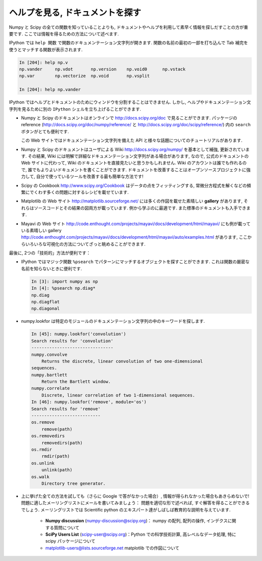.. _help:

ヘルプを見る, ドキュメントを探す
================================

.. Getting help and finding documentation
.. =========================================

.. only:: latex

    :author: Emmanuelle Gouillart

Numpy と Scipy の全ての関数を知っていることよりも,
ドキュメントやヘルプを利用して素早く情報を探しだすことの方が重要です.
ここでは情報を得るための方法について述べます.

.. Rather than knowing all functions in Numpy and Scipy, it is important to
.. find rapidly information throughout the documentation and the available
.. help. Here are some ways to get information:

IPython では ``help 関数`` で関数のドキュメンテーション文字列が開きます.
関数の名前の最初の一部を打ち込んで Tab 補完を使うとマッチする関数が表示されます.

.. * In Ipython, ``help function`` opens the docstring of the function. Only
..   type the beginning of the function's name and use tab completion to
..   display the matching functions.

.. sourcecode:: ipython

    In [204]: help np.v
    np.vander     np.vdot       np.version    np.void0      np.vstack
    np.var        np.vectorize  np.void       np.vsplit     
    
    In [204]: help np.vander
	
IPython ではヘルプとドキュメントのためにウィンドウを分割することはできません.
しかし, ヘルプやドキュメンテーション文字列を見るために別の ``IPython`` シェルを立ち上げることができます.

.. In Ipython it is not possible to open a separated window for help and
.. documentation; however one can always open a second ``Ipython`` shell
.. just to display help and docstrings...

* Numpy と Scipy のドキュメントはオンラインで http://docs.scipy.org/doc で見ることができます.
  パッケージの reference (http://docs.scipy.org/doc/numpy/reference/ と
  http://docs.scipy.org/doc/scipy/reference/) 内の ``search`` ボタンがとても便利です.

  この Web サイトではドキュメンテーション文字列を備えた API と様々な話題についてのチュートリアルがあります.

  .. image:: scipy_doc.png
     :align: center
     :scale: 80

.. * Numpy's and Scipy's documentations can be browsed online on
..   http://docs.scipy.org/doc. The ``search`` button is quite useful inside
..   the reference documentation of the two packages
..   (http://docs.scipy.org/doc/numpy/reference/ and
..   http://docs.scipy.org/doc/scipy/reference/). 

..   Tutorials on various topics as well as the complete API with all
..   docstrings are found on this website.


..   .. image:: scipy_doc.png
..      :align: center
..      :scale: 80

* Numpy と Scipy のドキュメントはユーザによる Wiki http://docs.scipy.org/numpy/
  を基本として補強, 更新されています.
  その結果, Wiki には明解で詳細なドキュメンテーション文字列がある場合があります,
  なので, 公式のドキュメントの Web サイトに代わって, Wiki のドキュメントを直接見たいと思うかもしれません.
  Wiki のアカウントは誰でも作れるので, 誰でもよりよいドキュメントを書くことができます.
  ドキュメントを改善することはオープンソースプロジェクトに強力して,
  自分で使っているツールを改善する最も簡単な方法です!

  .. image:: docwiki.png
     :align: center
     :scale: 80

.. * Numpy's and Scipy's documentation is enriched and updated on a regular
..   basis by users on a wiki http://docs.scipy.org/numpy/. As a result,
..   some docstrings are clearer or more detailed on the wiki, and you may
..   want to read directly the documentation on the wiki instead of the
..   official documentation website. Note that anyone can create an account on
..   the wiki and write better documentation; this is an easy way to
..   contribute to an open-source project and improve the tools you are
..   using!

..   .. image:: docwiki.png
..      :align: center
..      :scale: 80

* Scipy の Cookbook http://www.scipy.org/Cookbook はデータの点をフィッティングする,
  常微分方程式を解くなどの頻繁にでくわす多くの問題に対するレシピを載せています.

.. * Scipy's cookbook http://www.scipy.org/Cookbook gives recipes on many
..   common problems frequently encountered, such as fitting data points,
..   solving ODE, etc. 


* Matplotlib の Web サイト http://matplotlib.sourceforge.net/ には多くの作図を載せた素晴しい
  **gallery** があります, それらはソースコードとその結果の図両方が載っています.
  例から学ぶのに最適です. また標準のドキュメントも入手できます.

  .. image:: matplotlib.png
     :align: center
     :scale: 80

.. * Matplotlib's website http://matplotlib.sourceforge.net/ features a very
..   nice **gallery** with a large number of plots, each of them shows both
..   the source code and the resulting plot. This is very useful for
..   learning by example. More standard documentation is also available. 


.. .. image:: matplotlib.png
..    :align: center
..    :scale: 80

* Mayavi の Web サイト
  http://code.enthought.com/projects/mayavi/docs/development/html/mayavi/
  にも例が載っている素晴しい gallery 
  http://code.enthought.com/projects/mayavi/docs/development/html/mayavi/auto/examples.html
  があります, ここからいろいろな可視化の方法についてざっと眺めることができます.

  .. image:: mayavi_website.png
     :align: center
     :scale: 80

.. * Mayavi's website
..   http://code.enthought.com/projects/mayavi/docs/development/html/mayavi/
..   also has a very nice gallery of examples
..   http://code.enthought.com/projects/mayavi/docs/development/html/mayavi/auto/examples.html
..   in which one can browse for different visualization solutions.

.. .. image:: mayavi_website.png
..    :align: center
..    :scale: 80

最後に, 2つの「技術的」方法が便利です：

* IPython ではマジック関数 ``%psearch`` でパターンにマッチするオブジェクトを探すことができます.
  これは関数の厳密な名前を知らないときに便利です.

  .. sourcecode:: ipython
   
      In [3]: import numpy as np
      In [4]: %psearch np.diag*
      np.diag
      np.diagflat
      np.diagonal

* numpy.lookfor は特定のモジュールのドキュメンテーション文字列の中のキーワードを探します.

  .. sourcecode:: ipython
   
      In [45]: numpy.lookfor('convolution')
      Search results for 'convolution'
      --------------------------------
      numpy.convolve
          Returns the discrete, linear convolution of two one-dimensional
      sequences.
      numpy.bartlett
          Return the Bartlett window.
      numpy.correlate
          Discrete, linear correlation of two 1-dimensional sequences.
      In [46]: numpy.lookfor('remove', module='os')
      Search results for 'remove'
      ---------------------------
      os.remove
          remove(path)
      os.removedirs
          removedirs(path)
      os.rmdir
          rmdir(path)
      os.unlink
          unlink(path)
      os.walk
          Directory tree generator.
    
.. Finally, two more "technical" possibilities are useful as well:

.. * In Ipython, the magical function ``%psearch`` search for objects
..   matching patterns. This is useful if, for example, one does not know
..   the exact name  of a function.


.. .. sourcecode:: ipython

..     In [3]: import numpy as np
..     In [4]: %psearch np.diag*
..     np.diag
..     np.diagflat
..     np.diagonal

.. * numpy.lookfor looks for keywords inside the docstrings of specified modules.

.. .. sourcecode:: ipython

..     In [45]: numpy.lookfor('convolution')
..     Search results for 'convolution'
..     --------------------------------
..     numpy.convolve
..         Returns the discrete, linear convolution of two one-dimensional
..     sequences.
..     numpy.bartlett
..         Return the Bartlett window.
..     numpy.correlate
..         Discrete, linear correlation of two 1-dimensional sequences.
..     In [46]: numpy.lookfor('remove', module='os')
..     Search results for 'remove'
..     ---------------------------
..     os.remove
..         remove(path)
..     os.removedirs
..         removedirs(path)
..     os.rmdir
..         rmdir(path)
..     os.unlink
..         unlink(path)
..     os.walk
..         Directory tree generator.

* 上に挙げた全ての方法を試しても（さらに Google で答がなかった場合）,
  情報が得られなかった場合もあきらめないで!
  問題に適したメーリングリストにメールを書いてみましょう：
  問題を適切な形で述べれば, すぐ解答を得ることができるでしょう.
  メーリングリストでは Scientific python のエキスパート達がしばしば教育的な説明を与えています.

    * **Numpy discussion** (numpy-discussion@scipy.org)： numpy の配列,
      配列の操作, インデクスに関する質問について


    * **SciPy Users List** (scipy-user@scipy.org)：Python での科学技術計算,
      高レベルなデータ処理, 特に scipy パッケージについて

    * matplotlib-users@lists.sourceforge.net matplotlib での作図について

.. * If everything listed above fails (and Google doesn't have the
..   answer)... don't despair! Write to the mailing-list suited to your
..   problem: you should have a quick answer if you describe your problem
..   well. Experts on scientific python often give very enlightening
..   explanations on the mailing-list.

..     * **Numpy discussion** (numpy-discussion@scipy.org): all about numpy
..       arrays, manipulating them, indexation questions, etc.


..     * **SciPy Users List** (scipy-user@scipy.org): scientific computing
..       with Python, high-level data processing, in particular with the
..       scipy package.

..     * matplotlib-users@lists.sourceforge.net for plotting with
..       matplotlib.                               
                                             
